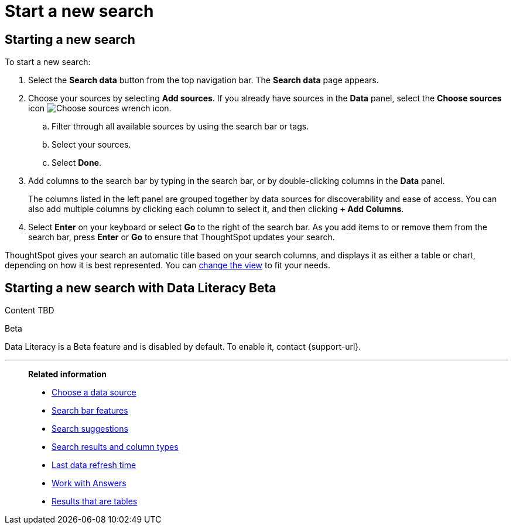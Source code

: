 = Start a new search
:last_updated: 4/30/2021
:linkattrs:
:experimental:
:page-layout: default-cloud
:page-aliases: /end-user/search/start-a-new-search.adoc
:description: Starting a new ThoughtSpot search is simple, like starting a new Google search.

== Starting a new search

To start a new search:

. Select the *Search data* button from the top navigation bar. The *Search data* page appears.

. Choose your sources by selecting *Add sources*.
If you already have sources in the *Data* panel, select the *Choose sources* icon image:icon-analyze-custom-10px.png[Choose sources wrench icon].
 .. Filter through all available sources by using the search bar or tags.
 .. Select your sources.
 .. Select *Done*.
. Add columns to the search bar by typing in the search bar, or by double-clicking columns in the *Data* panel.
+
The columns listed in the left panel are grouped together by data sources for discoverability and ease of access.
You can also add multiple columns by clicking each column to select it, and then clicking *+ Add Columns*.

. Select *Enter* on your keyboard or select *Go* to the right of the search bar.
As you add items to or remove them from the search bar, press *Enter* or *Go* to ensure that ThoughtSpot updates your search.

ThoughtSpot gives your search an automatic title based on your search columns, and displays it as either a table or chart, depending on how it is best represented.
You can xref:chart-table-change.adoc[change the view] to fit your needs.
[#search-data-literacy]
== Starting a new search with Data Literacy [.badge.badge-beta]#Beta#

Content TBD

.[.badge.badge-beta]#Beta#
****
Data Literacy is a Beta feature and is disabled by default. To enable it, contact {support-url}.
****

'''
> **Related information**
>
> * xref:search-choose-data-source.adoc[Choose a data source]
> * xref:search-bar.adoc[Search bar features]
> * xref:search-suggestion.adoc[Search suggestions]
> * xref:search-columns.adoc[Search results and column types]
> * xref:search-data-refresh-time.adoc[Last data refresh time]
> * xref:answers.adoc[Work with Answers]
> * xref:chart-table.adoc[Results that are tables]